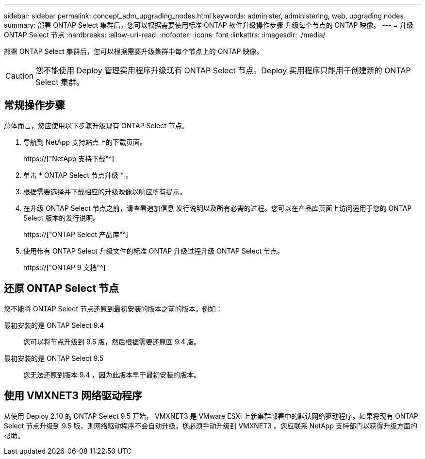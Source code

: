 ---
sidebar: sidebar 
permalink: concept_adm_upgrading_nodes.html 
keywords: administer, administering, web, upgrading nodes 
summary: 部署 ONTAP Select 集群后，您可以根据需要使用标准 ONTAP 软件升级操作步骤 升级每个节点的 ONTAP 映像。 
---
= 升级 ONTAP Select 节点
:hardbreaks:
:allow-uri-read: 
:nofooter: 
:icons: font
:linkattrs: 
:imagesdir: ./media/


[role="lead"]
部署 ONTAP Select 集群后，您可以根据需要升级集群中每个节点上的 ONTAP 映像。


CAUTION: 您不能使用 Deploy 管理实用程序升级现有 ONTAP Select 节点。Deploy 实用程序只能用于创建新的 ONTAP Select 集群。



== 常规操作步骤

总体而言，您应使用以下步骤升级现有 ONTAP Select 节点。

. 导航到 NetApp 支持站点上的下载页面。
+
https://["NetApp 支持下载"^]

. 单击 * ONTAP Select 节点升级 * 。
. 根据需要选择并下载相应的升级映像以响应所有提示。
. 在升级 ONTAP Select 节点之前，请查看追加信息 发行说明以及所有必需的过程。您可以在产品库页面上访问适用于您的 ONTAP Select 版本的发行说明。
+
https://["ONTAP Select 产品库"^]

. 使用带有 ONTAP Select 升级文件的标准 ONTAP 升级过程升级 ONTAP Select 节点。
+
https://["ONTAP 9 文档"^]





== 还原 ONTAP Select 节点

您不能将 ONTAP Select 节点还原到最初安装的版本之前的版本。例如：

最初安装的是 ONTAP Select 9.4:: 您可以将节点升级到 9.5 版，然后根据需要还原回 9.4 版。
最初安装的是 ONTAP Select 9.5:: 您无法还原到版本 9.4 ，因为此版本早于最初安装的版本。




== 使用 VMXNET3 网络驱动程序

从使用 Deploy 2.10 的 ONTAP Select 9.5 开始， VMXNET3 是 VMware ESXi 上新集群部署中的默认网络驱动程序。如果将现有 ONTAP Select 节点升级到 9.5 版，则网络驱动程序不会自动升级。您必须手动升级到 VMXNET3 。您应联系 NetApp 支持部门以获得升级方面的帮助。
